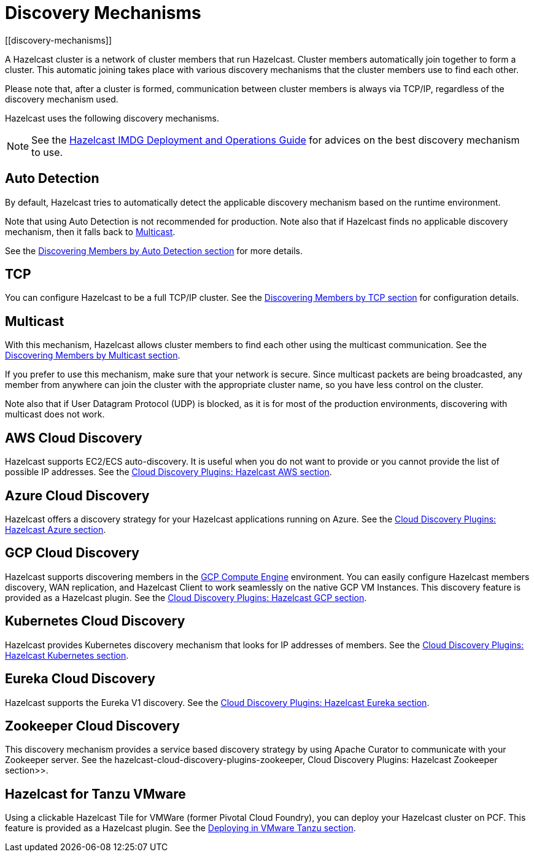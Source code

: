 = Discovery Mechanisms
[[discovery-mechanisms]]

A Hazelcast cluster is a network of cluster members that run Hazelcast.
Cluster members  automatically join together to form a cluster. This automatic
joining takes place with various discovery mechanisms that the cluster members
use to find each other.

Please note that, after a cluster is formed, communication between cluster members
is always via TCP/IP, regardless of the discovery mechanism used.

Hazelcast uses the following discovery mechanisms.

NOTE: See the https://hazelcast.com/resources/hazelcast-deployment-operations-guide/[Hazelcast IMDG Deployment and Operations Guide^]
for advices on the best discovery mechanism to use.

[[auto-detection]]
== Auto Detection

By default, Hazelcast tries to automatically detect the applicable discovery mechanism based on the runtime environment.

Note that using Auto Detection is not recommended for production. Note also that if Hazelcast finds no applicable
discovery mechanism, then it falls back to <<multicast, Multicast>>.

See the xref:discovering-by-auto-detection.adoc[Discovering Members by Auto Detection section] for more details.

[[tcp]]
== TCP

You can configure Hazelcast to be a full TCP/IP cluster. See the
xref:discovering-by-tcp.adoc[Discovering Members by TCP section] for configuration details.

[[multicast]]
== Multicast

With this mechanism, Hazelcast allows cluster members to find each other
using the multicast communication. See the
xref:discovering-by-multicast.adoc[Discovering Members by Multicast section].

If you prefer to use this mechanism, make sure that your network is secure.
Since multicast packets are being broadcasted, any member from anywhere can join
the cluster with the appropriate cluster name, so you have less control on the cluster.

Note also that if User Datagram Protocol (UDP) is blocked, as it is for most of the production environments,
discovering with multicast does not work.

[[aws-cloud-discovery]]
== AWS Cloud Discovery

Hazelcast supports EC2/ECS auto-discovery. It is useful when you
do not want to provide or you cannot provide the list of possible
IP addresses. See the xref:plugins:cloud-discovery.adoc#hazelcast-cloud-discovery-plugins-aws[Cloud Discovery Plugins: Hazelcast AWS section].

[[azure-cloud-discovery]]
== Azure Cloud Discovery

Hazelcast offers a discovery strategy for your Hazelcast applications
running on Azure. See the xref:plugins:cloud-discovery.adoc#hazelcast-cloud-discovery-plugins-azure[Cloud Discovery Plugins: Hazelcast Azure section].

[[gcp-cloud-discovery]]
== GCP Cloud Discovery

Hazelcast supports discovering members in the https://cloud.google.com/compute/[GCP Compute Engine^]
environment. You can easily configure Hazelcast members discovery, WAN replication,
and Hazelcast Client to work seamlessly on the native GCP VM Instances.
This discovery feature is provided as a Hazelcast plugin.
See the xref:plugins:cloud-discovery.adoc#hazelcast-cloud-discovery-plugins-gcp[Cloud Discovery Plugins: Hazelcast GCP section].

[[kubernetes-cloud-discovery]]
== Kubernetes Cloud Discovery

Hazelcast provides Kubernetes discovery mechanism that looks for IP addresses of members.
See the xref:plugins:cloud-discovery.adoc#hazelcast-cloud-discovery-plugins-kubernetes[Cloud Discovery Plugins: Hazelcast Kubernetes section].

[[eureka-cloud-discovery]]
== Eureka Cloud Discovery

Hazelcast supports the Eureka V1 discovery.
See the xref:plugins:cloud-discovery.adoc#hazelcast-cloud-discovery-plugins-eureka[Cloud Discovery Plugins: Hazelcast Eureka section].

[[zookeeper-cloud-discovery]]
== Zookeeper Cloud Discovery

This discovery mechanism provides a service based discovery strategy by using
Apache Curator to communicate with your Zookeeper server.
See the hazelcast-cloud-discovery-plugins-zookeeper, Cloud Discovery Plugins: Hazelcast Zookeeper section>>.

[[hazelcast-for-pcf]]
== Hazelcast for Tanzu VMware

Using a clickable Hazelcast Tile for VMWare (former Pivotal Cloud Foundry), you can
deploy your Hazelcast cluster on PCF. This feature is provided as a Hazelcast
plugin.
See the xref:installation:deploying-in-vmware-tanzu.adoc[Deploying in VMware Tanzu section].